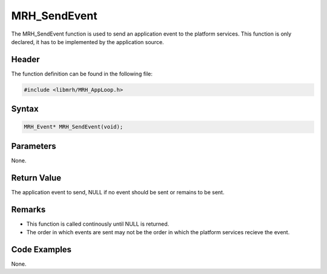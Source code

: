 MRH_SendEvent
=============
The MRH_SendEvent function is used to send an application event to the 
platform services. This function is only declared, it has to be 
implemented by the application source.

Header
------
The function definition can be found in the following file:

.. code-block:: c

    #include <libmrh/MRH_AppLoop.h>


Syntax
------
.. code-block:: c

    MRH_Event* MRH_SendEvent(void);


Parameters
----------
None.

Return Value
------------
The application event to send, NULL if no event should be sent or 
remains to be sent.

Remarks
-------
* This function is called continously until NULL is returned.
* The order in which events are sent may not be the order in 
  which the platform services recieve the event.

Code Examples
-------------
None.